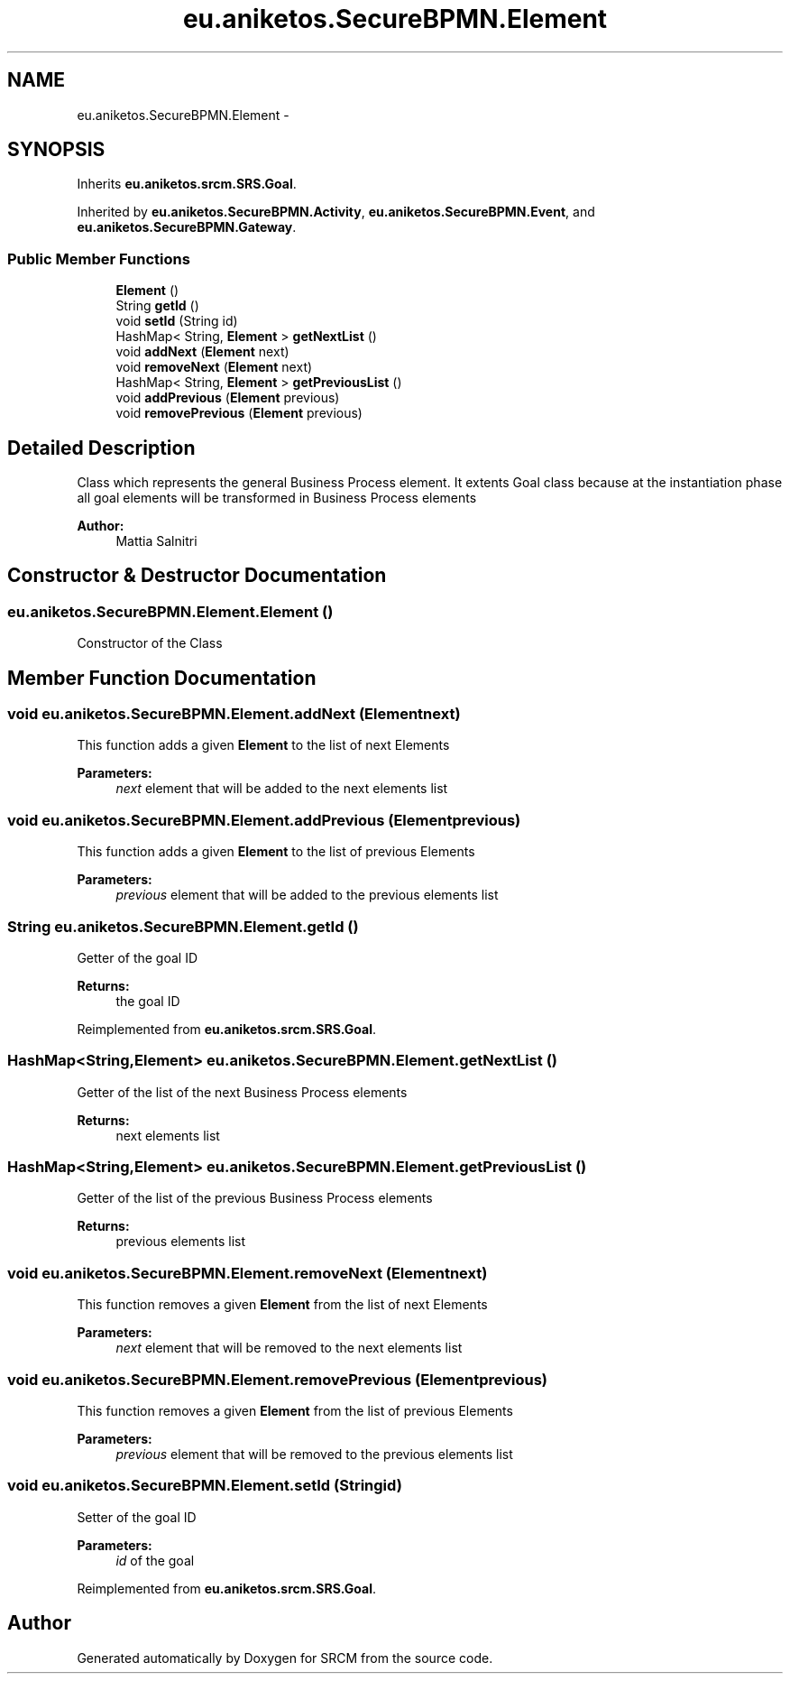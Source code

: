 .TH "eu.aniketos.SecureBPMN.Element" 3 "Fri Oct 4 2013" "SRCM" \" -*- nroff -*-
.ad l
.nh
.SH NAME
eu.aniketos.SecureBPMN.Element \- 
.SH SYNOPSIS
.br
.PP
.PP
Inherits \fBeu\&.aniketos\&.srcm\&.SRS\&.Goal\fP\&.
.PP
Inherited by \fBeu\&.aniketos\&.SecureBPMN\&.Activity\fP, \fBeu\&.aniketos\&.SecureBPMN\&.Event\fP, and \fBeu\&.aniketos\&.SecureBPMN\&.Gateway\fP\&.
.SS "Public Member Functions"

.in +1c
.ti -1c
.RI "\fBElement\fP ()"
.br
.ti -1c
.RI "String \fBgetId\fP ()"
.br
.ti -1c
.RI "void \fBsetId\fP (String id)"
.br
.ti -1c
.RI "HashMap< String, \fBElement\fP > \fBgetNextList\fP ()"
.br
.ti -1c
.RI "void \fBaddNext\fP (\fBElement\fP next)"
.br
.ti -1c
.RI "void \fBremoveNext\fP (\fBElement\fP next)"
.br
.ti -1c
.RI "HashMap< String, \fBElement\fP > \fBgetPreviousList\fP ()"
.br
.ti -1c
.RI "void \fBaddPrevious\fP (\fBElement\fP previous)"
.br
.ti -1c
.RI "void \fBremovePrevious\fP (\fBElement\fP previous)"
.br
.in -1c
.SH "Detailed Description"
.PP 
Class which represents the general Business Process element\&. It extents Goal class because at the instantiation phase all goal elements will be transformed in Business Process elements 
.PP
\fBAuthor:\fP
.RS 4
Mattia Salnitri 
.RE
.PP

.SH "Constructor & Destructor Documentation"
.PP 
.SS "eu\&.aniketos\&.SecureBPMN\&.Element\&.Element ()"
Constructor of the Class 
.SH "Member Function Documentation"
.PP 
.SS "void eu\&.aniketos\&.SecureBPMN\&.Element\&.addNext (\fBElement\fPnext)"
This function adds a given \fBElement\fP to the list of next Elements 
.PP
\fBParameters:\fP
.RS 4
\fInext\fP element that will be added to the next elements list 
.RE
.PP

.SS "void eu\&.aniketos\&.SecureBPMN\&.Element\&.addPrevious (\fBElement\fPprevious)"
This function adds a given \fBElement\fP to the list of previous Elements 
.PP
\fBParameters:\fP
.RS 4
\fIprevious\fP element that will be added to the previous elements list 
.RE
.PP

.SS "String eu\&.aniketos\&.SecureBPMN\&.Element\&.getId ()"
Getter of the goal ID 
.PP
\fBReturns:\fP
.RS 4
the goal ID 
.RE
.PP

.PP
Reimplemented from \fBeu\&.aniketos\&.srcm\&.SRS\&.Goal\fP\&.
.SS "HashMap<String,\fBElement\fP> eu\&.aniketos\&.SecureBPMN\&.Element\&.getNextList ()"
Getter of the list of the next Business Process elements 
.PP
\fBReturns:\fP
.RS 4
next elements list 
.RE
.PP

.SS "HashMap<String,\fBElement\fP> eu\&.aniketos\&.SecureBPMN\&.Element\&.getPreviousList ()"
Getter of the list of the previous Business Process elements 
.PP
\fBReturns:\fP
.RS 4
previous elements list 
.RE
.PP

.SS "void eu\&.aniketos\&.SecureBPMN\&.Element\&.removeNext (\fBElement\fPnext)"
This function removes a given \fBElement\fP from the list of next Elements 
.PP
\fBParameters:\fP
.RS 4
\fInext\fP element that will be removed to the next elements list 
.RE
.PP

.SS "void eu\&.aniketos\&.SecureBPMN\&.Element\&.removePrevious (\fBElement\fPprevious)"
This function removes a given \fBElement\fP from the list of previous Elements 
.PP
\fBParameters:\fP
.RS 4
\fIprevious\fP element that will be removed to the previous elements list 
.RE
.PP

.SS "void eu\&.aniketos\&.SecureBPMN\&.Element\&.setId (Stringid)"
Setter of the goal ID 
.PP
\fBParameters:\fP
.RS 4
\fIid\fP of the goal 
.RE
.PP

.PP
Reimplemented from \fBeu\&.aniketos\&.srcm\&.SRS\&.Goal\fP\&.

.SH "Author"
.PP 
Generated automatically by Doxygen for SRCM from the source code\&.

